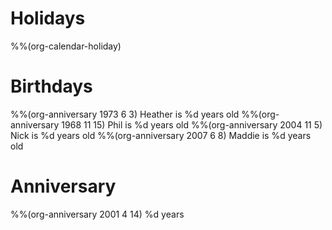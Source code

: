 * Holidays
  :PROPERTIES:
  :CATEGORY: Holiday
  :END:
%%(org-calendar-holiday)
* Birthdays
  :PROPERTIES:
  :CATEGORY: Birthday
  :END:
%%(org-anniversary 1973 6 3) Heather is %d years old
%%(org-anniversary 1968 11 15) Phil is %d years old
%%(org-anniversary 2004 11 5) Nick is %d years old
%%(org-anniversary 2007 6 8) Maddie is %d years old
* Anniversary
  :PROPERTIES:
  :CATEGORY: Anniversary
  :END:
%%(org-anniversary 2001 4 14)   %d years

